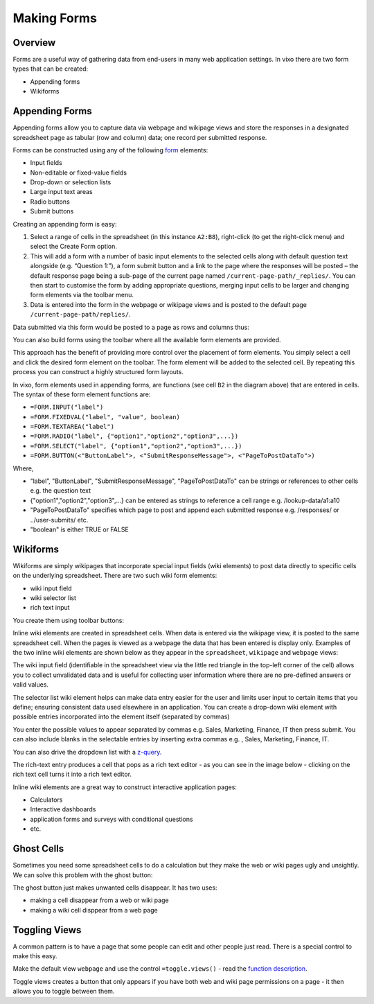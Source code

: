 Making Forms
============

Overview
--------

Forms are a useful way of gathering data from end-users in many web application settings. In vixo there are two form types that can be created:

*	Appending forms
*	Wikiforms

Appending Forms
---------------

Appending forms allow you to capture data via webpage and wikipage views and store the responses in a designated spreadsheet page as tabular (row and column) data; one record per submitted response.

Forms can be constructed using any of the following `form`_ elements:

*	Input fields
* Non-editable or fixed-value fields
*	Drop-down or selection lists
*	Large input text areas
*	Radio buttons
*	Submit buttons

Creating an appending form is easy:

.. image:: /images/appending-form-creation.png
   :scale: 100 %
   :align: center
   :alt: Creating a vixo webform

#.	Select a range of cells in the spreadsheet (in this instance ``A2:B8``), right-click (to get the right-click menu) and select  the Create Form option.
#.	This will add a form with a number of basic input elements to the selected cells along with default question text alongside (e.g. “Question 1:”), a form submit button and a link to the page where the responses will be posted – the default response page being a sub-page of the current page named ``/current-page-path/_replies/``.  You can then start to customise the form by adding appropriate questions, merging input cells to be larger and changing form elements via the toolbar menu.
#.	Data is entered into the form in the webpage or wikipage views and is posted to the default page ``/current-page-path/replies/``.

Data submitted via this form would be posted to a page as rows and columns thus:

.. image:: /images/appending-form-responses-spreadsheet.png
   :scale: 100 %
   :align: center
   :alt: Vixo webform responses spreadsheet

You can also build forms using the toolbar where all the available form elements are provided.

.. image:: /images/form-menu.png
   :scale: 100 %
   :align: center
   :alt: Vixo web form icons

This approach has the benefit of providing more control over the placement of form elements. You simply select a cell and click the desired form element on the toolbar. The form element will be added to the selected cell. By repeating this process you can construct a highly structured form layouts.

.. image:: /images/appending-form-example.png
   :scale: 100 %
   :align: center
   :alt: Vixo webform example

In vixo, form elements used in appending forms, are functions (see cell ``B2`` in the diagram above) that are entered in cells. The syntax of these form element functions are:

* ``=FORM.INPUT("label")``
* ``=FORM.FIXEDVAL("label", "value", boolean)``
* ``=FORM.TEXTAREA("label")``
* ``=FORM.RADIO("label", {"option1","option2","option3",...})``
* ``=FORM.SELECT("label", {"option1","option2","option3",...})``
* ``=FORM.BUTTON(<"ButtonLabel">, <"SubmitResponseMessage">, <"PageToPostDataTo">)``

Where,

* “label”, "ButtonLabel", "SubmitResponseMessage", "PageToPostDataTo" can be strings or references to other cells e.g. the question text
* {"option1","option2","option3",...} can be entered as strings to reference a cell range e.g. /lookup-data/a1:a10
* "PageToPostDataTo"  specifies which page to post and append each submitted response e.g. /responses/ or ../user-submits/ etc.
* "boolean" is either TRUE or FALSE


Wikiforms
---------

Wikiforms are simply wikipages that incorporate special input fields (wiki elements) to post data directly to specific cells on the underlying spreadsheet. There are two such wiki form elements:

*	wiki input field
*	wiki selector list
* rich text input

You create them using toolbar buttons:

.. image:: /images/wiki-menu.png
   :scale: 100 %
   :align: center
   :alt: Vixo wiki control icons

Inline wiki elements are created in spreadsheet cells. When data is entered via the wikipage view, it is posted to the same spreadsheet cell. When the pages is viewed as a webpage the data that has been entered is display only. Examples of the two inline wiki elements are shown below as they appear in the ``spreadsheet``, ``wikipage`` and ``webpage`` views:

.. image:: /images/wikiform-views.png
   :scale: 100 %
   :align: center
   :alt: Vixo wikiform views

The wiki input field (identifiable in the spreadsheet view via the little red triangle in the top-left corner of the cell) allows you to collect unvalidated data and is useful for collecting user information where there are no pre-defined answers or valid values.

The selector list wiki element helps can make data entry easier for the user and limits user input to certain items that you define;  ensuring consistent data used elsewhere in an application. You can create a drop-down wiki element with possible entries incorporated into the element itself (separated by commas)

You enter the possible values to appear separated by commas e.g. Sales, Marketing, Finance, IT  then press submit. You can also include blanks in the selectable entries by inserting extra commas e.g. , Sales, Marketing, Finance, IT.

You can also drive the dropdown list with a `z-query`_.

The rich-text entry produces a cell that pops as a rich text editor - as you can see in the image below - clicking on the rich text cell turns it into a rich text editor.

.. image:: /images/rich-text-editor.png
   :scale: 100 %
   :align: center
   :alt: Vixo wiki rich text editor

Inline wiki elements are a great way to construct interactive application pages:

* Calculators
* Interactive dashboards
* application forms and surveys with conditional questions
* etc.

Ghost Cells
-----------

Sometimes you need some spreadsheet cells to do a calculation but they make the web or wiki pages ugly and unsightly. We can solve this problem with the ghost button:

.. image:: /images/vixo-ghost-toolbar-button.png
   :scale: 100 %
   :align: center
   :alt: Vixo ghost toolbar button

The ghost button just makes unwanted cells disappear. It has two uses:

* making a cell disappear from a web or wiki page
* making a wiki cell disppear from a web page

Toggling Views
--------------

A common pattern is to have a page that some people can edit and other people just read. There is a special control to make this easy.

Make the default view ``webpage`` and use the control ``=toggle.views()`` - read the `function description`_.

Toggle views creates a button that only appears if you have both web and wiki page permissions on a page - it then allows you to toggle between them.


.. _z-query: ./database-queries.html

.. _function description: ../vixo-functions/layout-and-display/toggle-views.html

.. _form: ../vixo-functions/web-forms/introduction-to-form-functions.html
